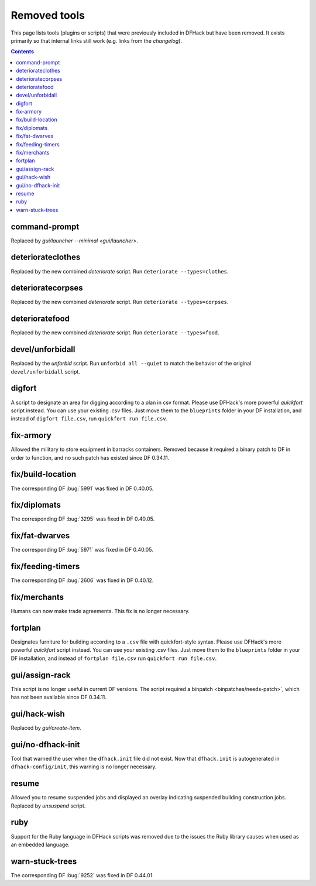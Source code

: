 #############
Removed tools
#############

This page lists tools (plugins or scripts) that were previously included in
DFHack but have been removed. It exists primarily so that internal links still
work (e.g. links from the `changelog`).

.. contents:: Contents
  :local:
  :depth: 1

.. _command-prompt:

command-prompt
==============
Replaced by `gui/launcher --minimal <gui/launcher>`.

.. _deteriorateclothes:

deteriorateclothes
==================
Replaced by the new combined `deteriorate` script. Run
``deteriorate --types=clothes``.

.. _deterioratecorpses:

deterioratecorpses
==================
Replaced by the new combined `deteriorate` script. Run
``deteriorate --types=corpses``.

.. _deterioratefood:

deterioratefood
===============
Replaced by the new combined `deteriorate` script. Run
``deteriorate --types=food``.

.. _devel/unforbidall:

devel/unforbidall
=================
Replaced by the `unforbid` script. Run ``unforbid all --quiet`` to match the
behavior of the original ``devel/unforbidall`` script.

.. _digfort:

digfort
=======
A script to designate an area for digging according to a plan in csv format.
Please use DFHack's more powerful `quickfort` script instead. You can use your
existing .csv files. Just move them to the ``blueprints`` folder in your DF
installation, and instead of ``digfort file.csv``, run
``quickfort run file.csv``.

.. _fix-armory:

fix-armory
==========
Allowed the military to store equipment in barracks containers. Removed because
it required a binary patch to DF in order to function, and no such patch has
existed since DF 0.34.11.

.. _fix/build-location:

fix/build-location
==================
The corresponding DF :bug:`5991` was fixed in DF 0.40.05.

.. _fix/diplomats:

fix/diplomats
=============
The corresponding DF :bug:`3295` was fixed in DF 0.40.05.

.. _fix/fat-dwarves:

fix/fat-dwarves
===============
The corresponding DF :bug:`5971` was fixed in DF 0.40.05.

.. _fix/feeding-timers:

fix/feeding-timers
==================
The corresponding DF :bug:`2606` was fixed in DF 0.40.12.

.. _fix/merchants:

fix/merchants
=============
Humans can now make trade agreements. This fix is no longer necessary.

.. _fortplan:

fortplan
========
Designates furniture for building according to a ``.csv`` file with
quickfort-style syntax. Please use DFHack's more powerful `quickfort`
script instead. You can use your existing .csv files. Just move them to the
``blueprints`` folder in your DF installation, and instead of
``fortplan file.csv`` run ``quickfort run file.csv``.

.. _gui/assign-rack:

gui/assign-rack
===============
This script is no longer useful in current DF versions. The script required a
binpatch <binpatches/needs-patch>`, which has not been available since DF
0.34.11.

.. _gui/hack-wish:

gui/hack-wish
=============
Replaced by `gui/create-item`.

.. _gui/no-dfhack-init:

gui/no-dfhack-init
==================
Tool that warned the user when the ``dfhack.init`` file did not exist. Now that
``dfhack.init`` is autogenerated in ``dfhack-config/init``, this warning is no
longer necessary.

.. _resume:

resume
======
Allowed you to resume suspended jobs and displayed an overlay indicating
suspended building construction jobs. Replaced by `unsuspend` script.

.. _ruby:
.. _rb:

ruby
====
Support for the Ruby language in DFHack scripts was removed due to the issues
the Ruby library causes when used as an embedded language.

.. _warn-stuck-trees:

warn-stuck-trees
================
The corresponding DF :bug:`9252` was fixed in DF 0.44.01.
